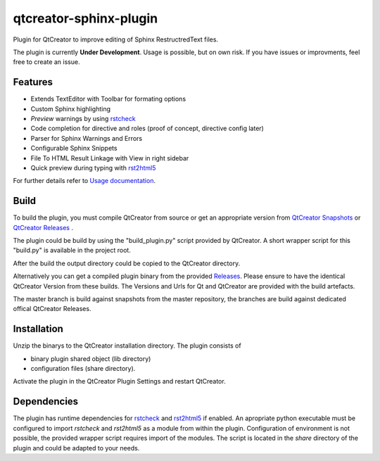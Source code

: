 =======================
qtcreator-sphinx-plugin
=======================
Plugin for QtCreator to improve editing of Sphinx RestructredText files.

The plugin is currently **Under Development**. Usage is possible, but on own risk.
If you have issues or improvments, feel free to create an issue.


Features
========

* Extends TextEditor with Toolbar for formating options
* Custom Sphinx highlighting
* *Preview* warnings by using `rstcheck <https://pypi.org/project/rstcheck/>`_
* Code completion for directive and roles (proof of concept, directive config later)
* Parser for Sphinx Warnings and Errors
* Configurable Sphinx Snippets
* File To HTML Result Linkage with View in right sidebar
* Quick preview during typing with `rst2html5 <https://pypi.org/project/rst2html5/>`_

For further details refer to `Usage documentation <doc/Usage.rst>`_.

Build
=====

To build the plugin, you must compile QtCreator from source or get an appropriate version from 
`QtCreator Snapshots <https://download.qt.io/snapshots/qtcreator/>`_ or `QtCreator Releases <https://download.qt.io/official_releases/qtcreator>`_ .

The plugin could be build by using the "build_plugin.py" script provided by QtCreator.
A short wrapper script for this "build.py" is available in the project root.

After the build the output directory could be copied to the QtCreator directory.

Alternatively you can get a compiled plugin binary from the provided `Releases <https://github.com/procitec/qtcreator-sphinx-plugin/releases>`_.
Please ensure to have the identical QtCreator Version from these builds.
The Versions and Urls for Qt and QtCreator are provided with the build artefacts.

The master branch is build against snapshots from the master repository, the branches are build against dedicated offical QtCreator Releases.

Installation
============

Unzip the binarys to the QtCreator installation directory. The plugin consists of

* binary plugin shared object (lib directory)
* configuration files (share directory).

Activate the plugin in the QtCreator Plugin Settings
and restart QtCreator.

Dependencies
============

The plugin has runtime dependencies for `rstcheck <https://pypi.org/project/rstcheck/>`_  and `rst2html5 <https://pypi.org/project/rst2html5/>`_ if enabled.
An apropriate python executable must be configured to import *rstcheck* and *rst2html5* as a module from within the plugin.
Configuration of environment is not possible, the provided wrapper script requires import of the modules.
The script is located in the *share* directory of the plugin and could be adapted to your needs.

